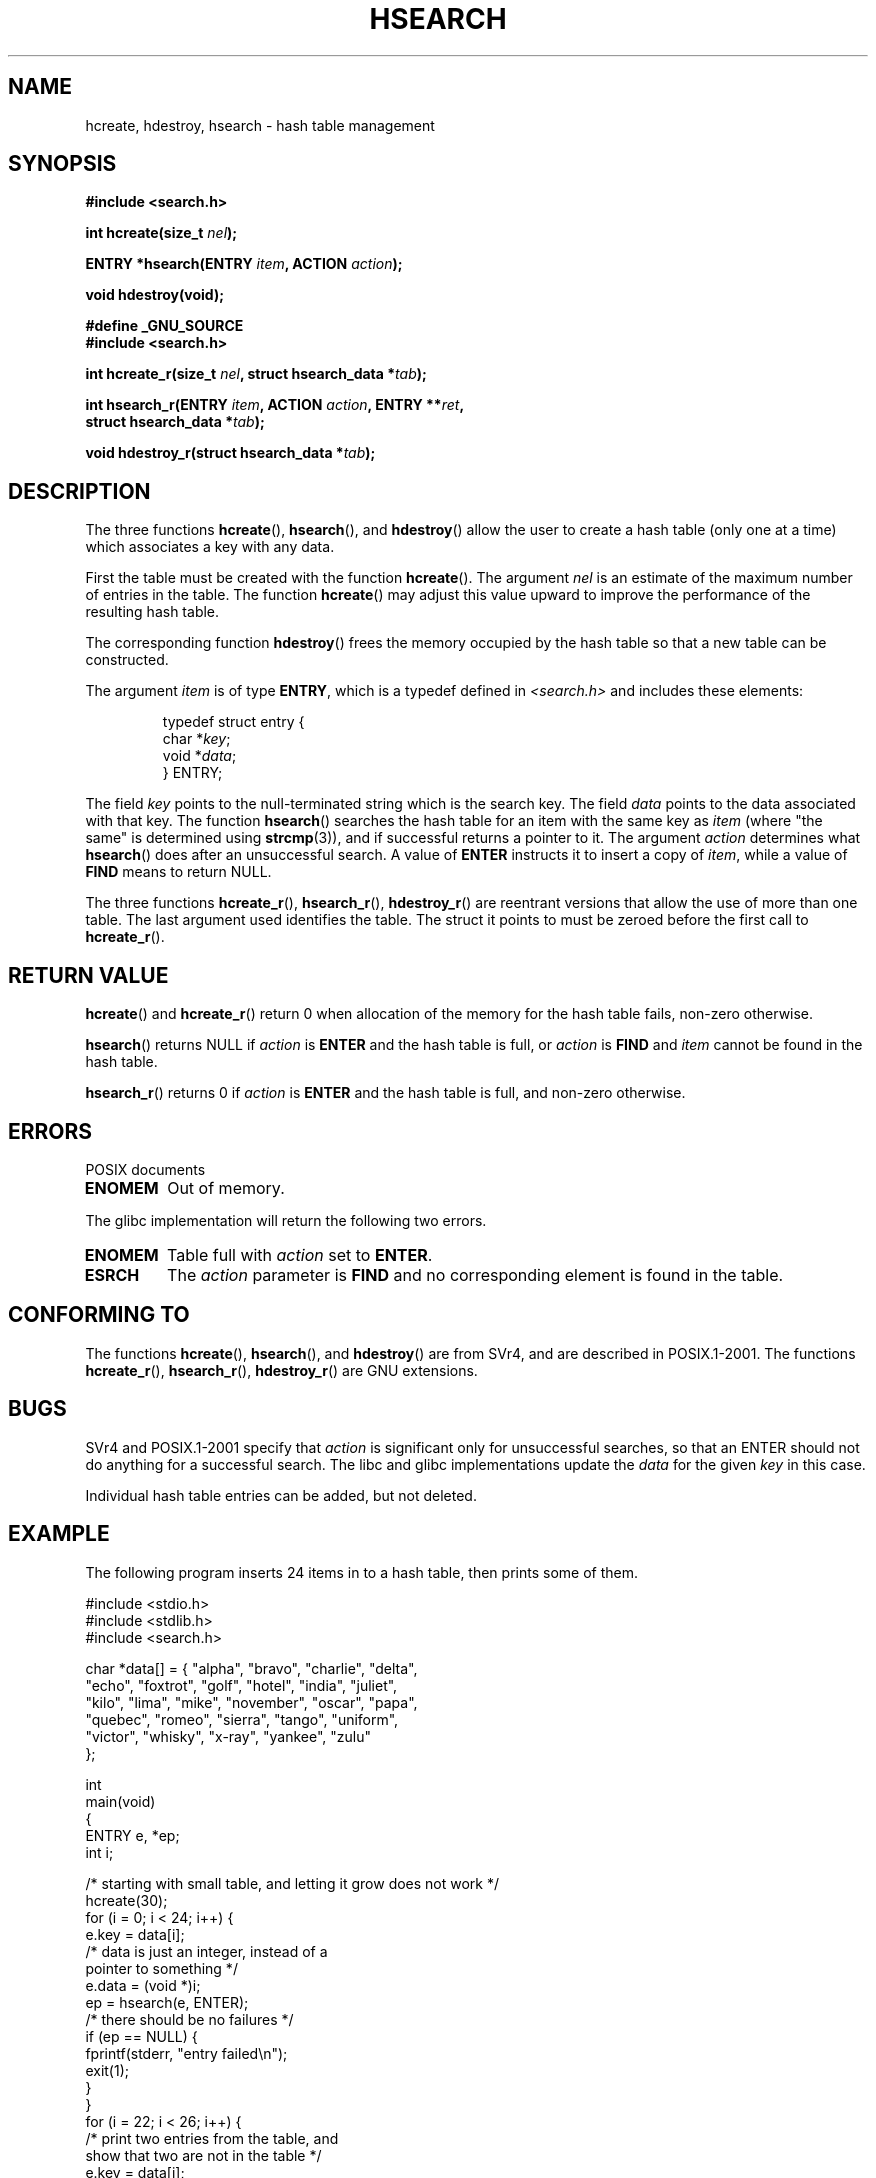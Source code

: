 .\" Hey Emacs! This file is -*- nroff -*- source.
.\" Copyright 1993 Ulrich Drepper (drepper@karlsruhe.gmd.de)
.\"
.\" This is free documentation; you can redistribute it and/or
.\" modify it under the terms of the GNU General Public License as
.\" published by the Free Software Foundation; either version 2 of
.\" the License, or (at your option) any later version.
.\"
.\" The GNU General Public License's references to "object code"
.\" and "executables" are to be interpreted as the output of any
.\" document formatting or typesetting system, including
.\" intermediate and printed output.
.\"
.\" This manual is distributed in the hope that it will be useful,
.\" but WITHOUT ANY WARRANTY; without even the implied warranty of
.\" MERCHANTABILITY or FITNESS FOR A PARTICULAR PURPOSE.  See the
.\" GNU General Public License for more details.
.\"
.\" You should have received a copy of the GNU General Public
.\" License along with this manual; if not, write to the Free
.\" Software Foundation, Inc., 59 Temple Place, Suite 330, Boston, MA 02111,
.\" USA.
.\"
.\" References consulted:
.\"     SunOS 4.1.1 man pages
.\" Modified Sat Sep 30 21:52:01 1995 by Jim Van Zandt <jrv@vanzandt.mv.com>
.\" Remarks from dhw@gamgee.acad.emich.edu Fri Jun 19 06:46:31 1998
.\" Modified 2001-12-26, 2003-11-28, 2004-05-20, aeb
.\"
.TH HSEARCH 3 2004-05-20 "GNU" "Linux Programmer's Manual"
.SH NAME
hcreate, hdestroy, hsearch \- hash table management
.SH SYNOPSIS
.nf
.B #include <search.h>
.sp
.BI "int hcreate(size_t " nel );
.sp
.BI "ENTRY *hsearch(ENTRY " item ", ACTION " action );
.sp
.B "void hdestroy(void);"
.sp
.B #define _GNU_SOURCE
.br
.B #include <search.h>
.sp
.BI "int hcreate_r(size_t " nel ", struct hsearch_data *" tab );
.sp
.BI "int hsearch_r(ENTRY " item ", ACTION " action ", ENTRY **" ret , 
.BI "              struct hsearch_data *" tab );
.sp
.BI "void hdestroy_r(struct hsearch_data *" tab );
.fi
.SH DESCRIPTION
The three functions
.BR hcreate (),
.BR hsearch (),
and
.BR hdestroy ()
allow the user to create a hash table (only one at a time)
which associates a key with any data.
.PP
First the table must be created with the function \fBhcreate\fP().
The argument \fInel\fP is an estimate of the maximum number of entries
in the table.
The function \fBhcreate\fP() may adjust this value upward to improve the
performance of the resulting hash table.
.PP
The corresponding function \fBhdestroy\fP() frees the memory occupied by
the hash table so that a new table can be constructed.
.PP
The argument \fIitem\fP is of type \fBENTRY\fP, which is a typedef defined in
\fI<search.h>\fP and includes these elements:
.RS
.sp
.nf
typedef struct entry { 
    char *\fIkey\fP;
    void *\fIdata\fP; 
} ENTRY;
.RE
.fi
.sp
The field \fIkey\fP points to the null-terminated string which is the
search key.
The field \fIdata\fP points to the data associated with that key.
The function \fBhsearch\fP() searches the hash table for an
item with the same key as \fIitem\fP (where "the same" is determined using
.BR strcmp (3)),
and if successful returns a pointer to it.
The argument \fIaction\fP determines what \fBhsearch\fP() does
after an unsuccessful search.  A value of \fBENTER\fP instructs it to
insert a copy of \fIitem\fP, while a value of \fBFIND\fP means to return
NULL.
.PP
The three functions
.BR hcreate_r (),
.BR hsearch_r (),
.BR hdestroy_r ()
are reentrant versions that allow the use of more than one table.
The last argument used identifies the table. The struct it points to
must be zeroed before the first call to
.BR hcreate_r ().
.SH "RETURN VALUE"
\fBhcreate\fP() and \fBhcreate_r\fP() return 0 when allocation of the memory
for the hash table fails, non-zero otherwise.
.LP
\fBhsearch\fP() returns NULL if \fIaction\fP is \fBENTER\fP and
the hash table is full, or \fIaction\fP is \fBFIND\fP and \fIitem\fP
cannot be found in the hash table.
.LP
\fBhsearch_r\fP() returns 0 if \fIaction\fP is \fBENTER\fP and
the hash table is full, and non-zero otherwise.
.SH ERRORS
POSIX documents
.TP
.B ENOMEM
Out of memory.
.LP
The glibc implementation will return the following two errors.
.TP
.B ENOMEM
Table full with \fIaction\fP set to \fBENTER\fP.
.TP
.B ESRCH
The \fIaction\fP parameter is \fBFIND\fP and no corresponding element
is found in the table.
.SH "CONFORMING TO"
The functions
.BR hcreate (),
.BR hsearch (),
and
.BR hdestroy ()
are from SVr4, and are described in POSIX.1-2001.
The functions
.BR hcreate_r (),
.BR hsearch_r (),
.BR hdestroy_r ()
are GNU extensions.
.SH BUGS
SVr4 and POSIX.1-2001 specify that \fIaction\fP
is significant only for unsuccessful searches, so that an ENTER
should not do anything for a successful search. The libc and glibc
implementations update the \fIdata\fP for the given \fIkey\fP
in this case.
.\" Tue Jan 29 09:27:40 2002: fixed in latest glibc snapshot
.LP
Individual hash table entries can be added, but not deleted.
.SH EXAMPLE
.PP
The following program inserts 24 items in to a hash table, then prints
some of them.
.nf

#include <stdio.h>
#include <stdlib.h>
#include <search.h>
    
char *data[] = { "alpha", "bravo", "charlie", "delta",
     "echo", "foxtrot", "golf", "hotel", "india", "juliet",
     "kilo", "lima", "mike", "november", "oscar", "papa",
     "quebec", "romeo", "sierra", "tango", "uniform",
     "victor", "whisky", "x-ray", "yankee", "zulu" 
};

int 
main(void) 
{
    ENTRY e, *ep;
    int i;
    
    /* starting with small table, and letting it grow does not work */
    hcreate(30);
    for (i = 0; i < 24; i++) {
        e.key = data[i]; 
        /* data is just an integer, instead of a 
           pointer to something */
        e.data = (void *)i;
        ep = hsearch(e, ENTER);
        /* there should be no failures */
        if (ep == NULL) {
            fprintf(stderr, "entry failed\\n");
            exit(1);
        }
    }
    for (i = 22; i < 26; i++) {
        /* print two entries from the table, and
           show that two are not in the table */
        e.key = data[i];
        ep = hsearch(e, FIND);
        printf("%9.9s \-> %9.9s:%d\\n", e.key,
               ep ? ep\->key : "NULL", ep ? (int)(ep->data) : 0);
    }
    return 0;
}
.fi
.SH "SEE ALSO"
.BR bsearch (3),
.BR lsearch (3),
.BR malloc (3),
.BR tsearch (3),
.BR feature_test_macros (7)
